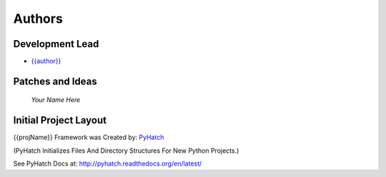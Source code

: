 

Authors
=======

Development Lead
----------------

* `{{author}} <https://github.com/{{github_user_name}}>`_

Patches and Ideas
-----------------

 *Your Name Here*

Initial Project Layout
----------------------

{{projName}} Framework was Created by: `PyHatch <http://pyhatch.readthedocs.org/en/latest/>`_ 

(PyHatch Initializes Files And Directory Structures For New Python Projects.)

See PyHatch Docs at: `<http://pyhatch.readthedocs.org/en/latest/>`_
